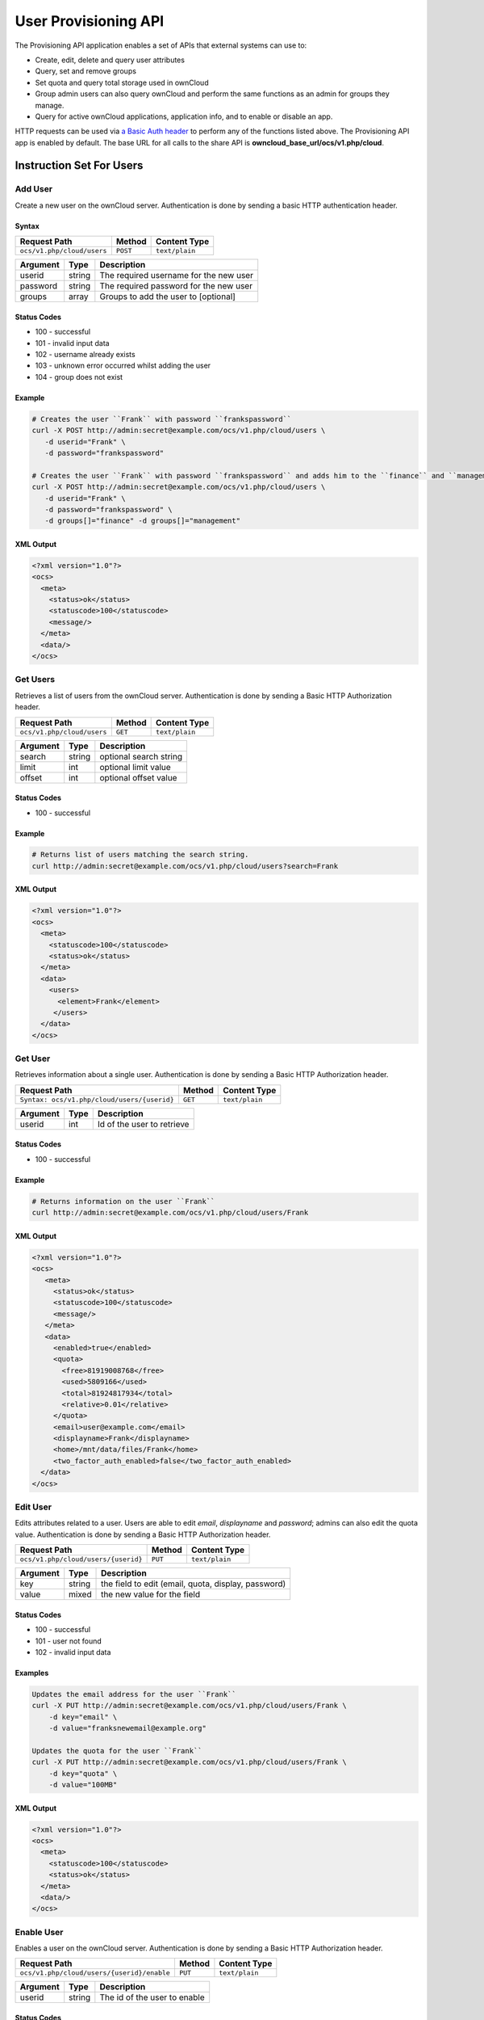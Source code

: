 =====================
User Provisioning API
=====================

The Provisioning API application enables a set of APIs that external systems can use to:

- Create, edit, delete and query user attributes
- Query, set and remove groups
- Set quota and query total storage used in ownCloud
- Group admin users can also query ownCloud and perform the same functions as an admin for groups they manage.
- Query for active ownCloud applications, application info, and to enable or disable an app.

HTTP requests can be used via `a Basic Auth header`_ to perform any of the functions listed above.
The Provisioning API app is enabled by default.
The base URL for all calls to the share API is **owncloud_base_url/ocs/v1.php/cloud**.

Instruction Set For Users
=========================

Add User
--------

Create a new user on the ownCloud server.
Authentication is done by sending a basic HTTP authentication header.

Syntax
^^^^^^

============================= ============ ==============
Request Path                  Method       Content Type
============================= ============ ==============
``ocs/v1.php/cloud/users``    ``POST``     ``text/plain``
============================= ============ ==============

======== ====== ======================================
Argument Type   Description
======== ====== ======================================
userid   string The required username for the new user
password string The required password for the new user
groups   array  Groups to add the user to [optional]
======== ====== ======================================

Status Codes
^^^^^^^^^^^^

* 100 - successful
* 101 - invalid input data
* 102 - username already exists
* 103 - unknown error occurred whilst adding the user
* 104 - group does not exist

Example
^^^^^^^

.. code-block:: console

  # Creates the user ``Frank`` with password ``frankspassword``
  curl -X POST http://admin:secret@example.com/ocs/v1.php/cloud/users \
     -d userid="Frank" \
     -d password="frankspassword"

  # Creates the user ``Frank`` with password ``frankspassword`` and adds him to the ``finance`` and ``management``groups
  curl -X POST http://admin:secret@example.com/ocs/v1.php/cloud/users \
     -d userid="Frank" \
     -d password="frankspassword" \
     -d groups[]="finance" -d groups[]="management"

XML Output
^^^^^^^^^^

.. code-block:: xml

 <?xml version="1.0"?>
 <ocs>
   <meta>
     <status>ok</status>
     <statuscode>100</statuscode>
     <message/>
   </meta>
   <data/>
 </ocs>

Get Users
---------

Retrieves a list of users from the ownCloud server.
Authentication is done by sending a Basic HTTP Authorization header.

========================== ======= ==============
Request Path               Method  Content Type
========================== ======= ==============
``ocs/v1.php/cloud/users`` ``GET`` ``text/plain``
========================== ======= ==============

======== ====== ======================================
Argument Type   Description
======== ====== ======================================
search   string optional search string
limit    int    optional limit value
offset   int    optional offset value
======== ====== ======================================

Status Codes
^^^^^^^^^^^^

* 100 - successful

Example
^^^^^^^

.. code-block:: console

  # Returns list of users matching the search string.
  curl http://admin:secret@example.com/ocs/v1.php/cloud/users?search=Frank

XML Output
^^^^^^^^^^

.. code-block:: xml

  <?xml version="1.0"?>
  <ocs>
    <meta>
      <statuscode>100</statuscode>
      <status>ok</status>
    </meta>
    <data>
      <users>
        <element>Frank</element>
       </users>
    </data>
  </ocs>

Get User
--------

Retrieves information about a single user.
Authentication is done by sending a Basic HTTP Authorization header.

=========================================== ======= ==============
Request Path                                Method  Content Type
=========================================== ======= ==============
``Syntax: ocs/v1.php/cloud/users/{userid}`` ``GET`` ``text/plain``
=========================================== ======= ==============

======== ====== ======================================
Argument Type   Description
======== ====== ======================================
userid   int    Id of the user to retrieve
======== ====== ======================================

Status Codes
^^^^^^^^^^^^

* 100 - successful

Example
^^^^^^^

.. code-block:: xml

  # Returns information on the user ``Frank``
  curl http://admin:secret@example.com/ocs/v1.php/cloud/users/Frank

XML Output
^^^^^^^^^^

.. code-block:: xml

  <?xml version="1.0"?>
  <ocs>
     <meta>
       <status>ok</status>
       <statuscode>100</statuscode>
       <message/>
     </meta>
     <data>
       <enabled>true</enabled>
       <quota>
         <free>81919008768</free>
         <used>5809166</used>
         <total>81924817934</total>
         <relative>0.01</relative>
       </quota>
       <email>user@example.com</email>
       <displayname>Frank</displayname>
       <home>/mnt/data/files/Frank</home>
       <two_factor_auth_enabled>false</two_factor_auth_enabled>
    </data>
  </ocs>

Edit User
---------

Edits attributes related to a user.
Users are able to edit *email*, *displayname* and *password*; admins can also edit the quota value.
Authentication is done by sending a Basic HTTP Authorization header.

=================================== ======= ==============
Request Path                        Method  Content Type
=================================== ======= ==============
``ocs/v1.php/cloud/users/{userid}`` ``PUT`` ``text/plain``
=================================== ======= ==============

======== ====== ===================================================
Argument Type   Description
======== ====== ===================================================
key      string the field to edit (email, quota, display, password)
value    mixed  the new value for the field
======== ====== ===================================================

Status Codes
^^^^^^^^^^^^

* 100 - successful
* 101 - user not found
* 102 - invalid input data

Examples
^^^^^^^^

.. code-block:: console

  Updates the email address for the user ``Frank``
  curl -X PUT http://admin:secret@example.com/ocs/v1.php/cloud/users/Frank \
      -d key="email" \
      -d value="franksnewemail@example.org"

  Updates the quota for the user ``Frank``
  curl -X PUT http://admin:secret@example.com/ocs/v1.php/cloud/users/Frank \
      -d key="quota" \
      -d value="100MB"

XML Output
^^^^^^^^^^

.. code-block:: xml

  <?xml version="1.0"?>
  <ocs>
    <meta>
      <statuscode>100</statuscode>
      <status>ok</status>
    </meta>
    <data/>
  </ocs>

Enable User
-----------

Enables a user on the ownCloud server.
Authentication is done by sending a Basic HTTP Authorization header.

========================================== ======== ==============
Request Path                               Method   Content Type
========================================== ======== ==============
``ocs/v1.php/cloud/users/{userid}/enable`` ``PUT``  ``text/plain``
========================================== ======== ==============

======== ====== ======================================
Argument Type   Description
======== ====== ======================================
userid   string The id of the user to enable
======== ====== ======================================

Status Codes
^^^^^^^^^^^^

* 100 - successful
* 101 - failure

Example
^^^^^^^

.. code-block:: console

  # Enable the user ``Frank``
  curl -X PUT http://admin:secret@example.com/ocs/v1.php/cloud/users/Frank/enable

XML Output
^^^^^^^^^^

.. code-block:: xml

  <?xml version="1.0"?>
  <ocs>
    <meta>
      <status>ok</status>
      <statuscode>100</statuscode>
       <message/>
    </meta>
    <data/>
  </ocs>

Disable User
------------

Disables a user on the ownCloud server.
Authentication is done by sending a Basic HTTP Authorization header.

=========================================== ======== ==============
Request Path                                Method   Content Type
=========================================== ======== ==============
``ocs/v1.php/cloud/users/{userid}/disable`` ``PUT``  ``text/plain``
=========================================== ======== ==============

======== ====== ======================================
Argument Type   Description
======== ====== ======================================
userid   string The id of the user to disable
======== ====== ======================================

Status Codes
^^^^^^^^^^^^

* 100 - successful
* 101 - failure

Example
^^^^^^^

.. code-block:: console

  # Disable the user ``Frank``
  curl -X PUT http://admin:secret@example.com/ocs/v1.php/cloud/users/Frank/disable

XML Output
^^^^^^^^^^

.. code-block:: xml

  <?xml version="1.0"?>
  <ocs>
    <meta>
      <status>ok</status>
      <statuscode>100</statuscode>
       <message/>
    </meta>
    <data/>
  </ocs>

Delete User
-----------

Deletes a user from the ownCloud server.
Authentication is done by sending a Basic HTTP Authorization header.

=================================== ========== ==============
Request Path                        Method     Content Type
=================================== ========== ==============
``ocs/v1.php/cloud/users/{userid}`` ``DELETE`` ``text/plain``
=================================== ========== ==============

======== ====== ======================================
Argument Type   Description
======== ====== ======================================
userid   string The id of the user to delete
======== ====== ======================================

Status Codes
^^^^^^^^^^^^

* 100 - successful
* 101 - failure

Example
^^^^^^^

.. code-block:: console

  # Deletes the user ``Frank``
  curl -X DELETE http://admin:secret@example.com/ocs/v1.php/cloud/users/Frank

XML Output
^^^^^^^^^^

.. code-block:: xml

  <?xml version="1.0"?>
  <ocs>
    <meta>
      <statuscode>100</statuscode>
      <status>ok</status>
    </meta>
    <data/>
  </ocs>

Get Groups
----------

Retrieves a list of groups the specified user is a member of.
Authentication is done by sending a Basic HTTP Authorization header.

========================================== ======= ==============
Request Path                               Method  Content Type
========================================== ======= ==============
``ocs/v1.php/cloud/users/{userid}/groups`` ``GET`` ``text/plain``
========================================== ======= ==============

======== ====== =========================================
Argument Type   Description
======== ====== =========================================
userid   string The id of the user to retrieve groups for
======== ====== =========================================

Status Codes
^^^^^^^^^^^^

* 100 - successful

Example
^^^^^^^

.. code-block:: console

  # Retrieves a list of groups of which ``Frank`` is a member
  curl http://admin:secret@example.com/ocs/v1.php/cloud/users/Frank/groups

XML Output
^^^^^^^^^^

.. code-block:: xml

  <?xml version="1.0"?>
  <ocs>
    <meta>
      <statuscode>100</statuscode>
      <status>ok</status>
    </meta>
    <data>
      <groups>
        <element>admin</element>
        <element>group1</element>
      </groups>
    </data>
  </ocs>

Add To Group
------------

Adds the specified user to the specified group.
Authentication is done by sending a Basic HTTP Authorization header.

========================================== ======== ==============
Request Path                               Method   Content Type
========================================== ======== ==============
``ocs/v1.php/cloud/users/{userid}/groups`` ``POST`` ``text/plain``
========================================== ======== ==============

======== ====== =========================================
Argument Type   Description
======== ====== =========================================
userid   string The id of the user to retrieve groups for
groupid  string The group to add the user to
======== ====== =========================================

Status Codes
^^^^^^^^^^^^

* 100 - successful
* 101 - no group specified
* 102 - group does not exist
* 103 - user does not exist
* 104 - insufficient privileges
* 105 - failed to add user to group

Example
^^^^^^^

.. code-block:: console

  # Adds the user ``Frank`` to the group ``newgroup``
  curl -X POST http://admin:secret@example.com/ocs/v1.php/cloud/users/Frank/groups -d groupid="newgroup"

XML Output
^^^^^^^^^^

.. code-block:: xml

  <?xml version="1.0"?>
  <ocs>
    <meta>
      <statuscode>100</statuscode>
      <status>ok</status>
    </meta>
    <data/>
  </ocs>

Remove From Group
-----------------

Removes the specified user from the specified group.
Authentication is done by sending a Basic HTTP Authorization header.

========================================== ========== ==============
Request Path                               Method     Content Type
========================================== ========== ==============
``ocs/v1.php/cloud/users/{userid}/groups`` ``DELETE`` ``text/plain``
========================================== ========== ==============

======== ====== =========================================
Argument Type   Description
======== ====== =========================================
userid   string The id of the user to retrieve groups for
groupid  string The group to remove the user from
======== ====== =========================================

Status Codes
^^^^^^^^^^^^

* 100 - successful
* 101 - no group specified
* 102 - group does not exist
* 103 - user does not exist
* 104 - insufficient privileges
* 105 - failed to remove user from group

Example
^^^^^^^

.. code-block:: console

  # Removes the user ``Frank`` from the group ``newgroup``
  curl -X DELETE http://admin:secret@example.com/ocs/v1.php/cloud/users/Frank/groups -d groupid="newgroup"

XML Output
^^^^^^^^^^

.. code-block:: xml

  <?xml version="1.0"?>
  <ocs>
    <meta>
      <statuscode>100</statuscode>
      <status>ok</status>
    </meta>
    <data/>
  </ocs>

Create Sub-admin
----------------

Makes a user the sub-admin of a group.
Authentication is done by sending a Basic HTTP Authorization header.

============================================= ======== ==============
Request Path                                   Method   Content Type
============================================= ======== ==============
``ocs/v1.php/cloud/users/{userid}/subadmins`` ``POST`` ``text/plain``
============================================= ======== ==============

======== ====== ===============================================
Argument Type   Description
======== ====== ===============================================
userid   string The id of the user to be made a sub-admin
groupid  string the group of which to make the user a sub-admin
======== ====== ===============================================

Status Codes
^^^^^^^^^^^^

* 100 - successful
* 101 - user does not exist
* 102 - group does not exist
* 103 - unknown failure

Example
^^^^^^^

.. code-block:: console

  # Makes the user ``Frank`` a sub-admin of the ``group`` group
  curl -X POST https://admin:secret@example.com/ocs/v1.php/cloud/users/Frank/subadmins -d groupid="group"

XML Output
^^^^^^^^^^

.. code-block:: xml

  <?xml version="1.0"?>
  <ocs>
    <meta>
      <statuscode>100</statuscode>
      <status>ok</status>
    </meta>
    <data/>
  </ocs>

Remove Sub-admin
----------------

Removes the sub-admin rights for the user specified from the group specified.
Authentication is done by sending a Basic HTTP Authorization header.

============================================= ========== ==============
Request Path                                   Method     Content Type
============================================= ========== ==============
``ocs/v1.php/cloud/users/{userid}/subadmins`` ``DELETE`` ``text/plain``
============================================= ========== ==============

======== ====== ==========================================================
Argument Type   Description
======== ====== ==========================================================
userid   string the id of the user to retrieve groups for
groupid  string the group from which to remove the user's sub-admin rights
======== ====== ==========================================================

Status Codes
^^^^^^^^^^^^

* 100 - successful
* 101 - user does not exist
* 102 - user is not a sub-admin of the group / group does not exist
* 103 - unknown failure

Example
^^^^^^^

::

  # Removes ``Frank's`` sub-admin rights from the ``oldgroup`` group
  curl -X DELETE https://admin:secret@example.com/ocs/v1.php/cloud/users/Frank/subadmins -d groupid="oldgroup"

XML Output
^^^^^^^^^^

.. code-block:: xml

  <?xml version="1.0"?>
  <ocs>
    <meta>
      <statuscode>100</statuscode>
      <status>ok</status>
    </meta>
    <data/>
  </ocs>

Get Sub-admin Groups
--------------------

Returns the groups in which the user is a sub-admin.
Authentication is done by sending a Basic HTTP Authorization header.

============================================= ======= ==============
Request Path                                   Method  Content Type
============================================= ======= ==============
``ocs/v1.php/cloud/users/{userid}/subadmins`` ``GET`` ``text/plain``
============================================= ======= ==============

======== ====== ===================================================
Argument Type   Description
======== ====== ===================================================
userid   string The id of the user to retrieve sub-admin groups for
======== ====== ===================================================

Status Codes
^^^^^^^^^^^^

* 100 - successful
* 101 - user does not exist
* 102 - unknown failure

Example
^^^^^^^

.. code-block:: console

  # Returns the groups of which ``Frank`` is a sub-admin
  curl -X GET https://admin:secret@example.com/ocs/v1.php/cloud/users/Frank/subadmins

XML Output
^^^^^^^^^^

.. code-block:: xml

  <?xml version="1.0"?>
  <ocs>
    <meta>
        <status>ok</status>
        <statuscode>100</statuscode>
      <message/>
    </meta>
    <data>
      <element>testgroup</element>
    </data>
  </ocs>

Instruction Set For Groups
==========================

Get Groups
----------

Retrieves a list of groups from the ownCloud server.
Authentication is done by sending a Basic HTTP Authorization header.

=========================== ======= ==============
Request Path                Method  Content Type
=========================== ======= ==============
``ocs/v1.php/cloud/groups`` ``GET`` ``text/plain``
=========================== ======= ==============

======== ====== ======================================
Argument Type   Description
======== ====== ======================================
search   string optional search string
limit    int    optional limit value
offset   int    optional offset value
======== ====== ======================================

Status Codes
^^^^^^^^^^^^

* 100 - successful

Example
^^^^^^^

.. code-block:: console

  # Returns list of groups matching the search string.
  curl http://admin:secret@example.com/ocs/v1.php/cloud/groups?search=admi

XML Output
^^^^^^^^^^

.. code-block:: xml

  <?xml version="1.0"?>
  <ocs>
    <meta>
      <statuscode>100</statuscode>
      <status>ok</status>
    </meta>
    <data>
      <groups>
        <element>admin</element>
      </groups>
    </data>
  </ocs>

Add Group
---------

Adds a new group.
Authentication is done by sending a Basic HTTP Authorization header.

=========================== ========= ==============
Request Path                Method    Content Type
=========================== ========= ==============
``ocs/v1.php/cloud/groups`` ``POST``  ``text/plain``
=========================== ========= ==============

======== ====== ====================
Argument Type   Description
======== ====== ====================
groupid  string the new group’s name
======== ====== ====================

Status Codes
^^^^^^^^^^^^

* 100 - successful
* 101 - invalid input data
* 102 - group already exists
* 103 - failed to add the group

Example
^^^^^^^

.. code-block:: console

  # Adds a new group called ``newgroup``
  curl -X POST http://admin:secret@example.com/ocs/v1.php/cloud/groups -d groupid="newgroup"

XML Output
^^^^^^^^^^

.. code-block:: xml

  <?xml version="1.0"?>
  <ocs>
    <meta>
      <statuscode>100</statuscode>
      <status>ok</status>
    </meta>
    <data/>
  </ocs>

Get Group
---------

Retrieves a list of group members.
Authentication is done by sending a Basic HTTP Authorization header.

===================================== ======= ==============
Request Path                          Method  Content Type
===================================== ======= ==============
``ocs/v1.php/cloud/groups/{groupid}`` ``GET`` ``text/plain``
===================================== ======= ==============

======== ====== ===================================
Argument Type   Description
======== ====== ===================================
groupid  string The group id to return members from
======== ====== ===================================

Status Codes
^^^^^^^^^^^^

* 100 - successful

Example
^^^^^^^

.. code-block:: console

  # Returns a list of users in the ``admin`` group
  curl http://admin:secret@example.com/ocs/v1.php/cloud/groups/admin

XML Output
^^^^^^^^^^

.. code-block:: xml

  <?xml version="1.0"?>
  <ocs>
    <meta>
      <statuscode>100</statuscode>
      <status>ok</status>
    </meta>
    <data>
      <users>
        <element>Frank</element>
      </users>
    </data>
  </ocs>

Get Sub-admins
--------------

Returns sub-admins of the group.
Authentication is done by sending a Basic HTTP Authorization header.

=============================================== ======= ==============
Request Path                                     Method  Content Type
=============================================== ======= ==============
``ocs/v1.php/cloud/groups/{groupid}/subadmins`` ``GET`` ``text/plain``
=============================================== ======= ==============

======== ====== ======================================
Argument Type   Description
======== ====== ======================================
groupid  string The group id to get sub-admins for
======== ====== ======================================

Status Codes
^^^^^^^^^^^^

* 100 - successful
* 101 - group does not exist
* 102 - unknown failure

Example
^^^^^^^

.. code-block:: console

  # Return the sub-admins of the group: ``mygroup``
  curl https://admin:secret@example.com/ocs/v1.php/cloud/groups/mygroup/subadmins

XML Output
^^^^^^^^^^

.. code-block:: xml

  <?xml version="1.0"?>
  <ocs>
    <meta>
      <status>ok</status>
      <statuscode>100</statuscode>
      <message/>
    </meta>
    <data>
      <element>Tom</element>
    </data>
  </ocs>

Delete Group
------------

Removes a group.
Authentication is done by sending a Basic HTTP Authorization header.

===================================== ========== ==============
Request Path                          Method     Content Type
===================================== ========== ==============
``ocs/v1.php/cloud/groups/{groupid}`` ``DELETE`` ``text/plain``
===================================== ========== ==============

======== ====== ======================================
Argument Type   Description
======== ====== ======================================
groupid  string the group to delete
======== ====== ======================================

Status Codes
^^^^^^^^^^^^

* 100 - successful
* 101 - group does not exist
* 102 - failed to delete group

Example
^^^^^^^

.. code-block:: console

  # Delete the group ``mygroup``
  curl -X DELETE http://admin:secret@example.com/ocs/v1.php/cloud/groups/mygroup

XML Output
^^^^^^^^^^

.. code-block:: xml

  <?xml version="1.0"?>
  <ocs>
    <meta>
      <statuscode>100</statuscode>
      <status>ok</status>
    </meta>
    <data/>
  </ocs>

Instruction Set For Apps
=========================

Get Apps
--------

Returns a list of apps installed on the ownCloud server.
Authentication is done by sending a Basic HTTP Authorization header.

========================== ======= ==============
Request Path               Method  Content Type
========================== ======= ==============
``ocs/v1.php/cloud/apps/`` ``GET`` ``text/plain``
========================== ======= ==============

======== ====== ======================================
Argument Type   Description
======== ====== ======================================
filter   string Whether to retrieve enabled or disable
                apps. Available values are ``enabled``
                and ``disabled``.
======== ====== ======================================

Status Codes
^^^^^^^^^^^^

* 100 - successful
* 101 - invalid input data

Example
^^^^^^^

.. code-block:: console

  # Gets enabled apps
  curl http://admin:secret@example.com/ocs/v1.php/cloud/apps?filter=enabled

XML Output
^^^^^^^^^^

.. code-block:: xml

  <?xml version="1.0"?>
  <ocs>
    <meta>
      <statuscode>100</statuscode>
      <status>ok</status>
    </meta>
    <data>
      <apps>
        <element>files</element>
        <element>provisioning_api</element>
      </apps>
    </data>
  </ocs>

Get App Info
------------

Provides information on a specific application.
Authentication is done by sending a Basic HTTP Authorization header.

================================= ======= ==============
Request Path                      Method  Content Type
================================= ======= ==============
``ocs/v1.php/cloud/apps/{appid}`` ``GET`` ``text/plain``
================================= ======= ==============

======== ====== ======================================
Argument Type   Description
======== ====== ======================================
appid    string The app to retrieve information for
======== ====== ======================================

Status Codes
^^^^^^^^^^^^

* 100 - successful

Example
^^^^^^^

.. code-block:: console

  # Get app info for the ``files`` app
  curl http://admin:secret@example.com/ocs/v1.php/cloud/apps/files

XML Output
^^^^^^^^^^

.. code-block:: xml

  <?xml version="1.0"?>
  <ocs>
    <meta>
      <statuscode>100</statuscode>
      <status>ok</status>
    </meta>
    <data>
      <info/>
      <remote>
        <files>appinfo/remote.php</files>
        <webdav>appinfo/remote.php</webdav>
        <filesync>appinfo/filesync.php</filesync>
      </remote>
      <public/>
      <id>files</id>
      <name>Files</name>
      <description>File Management</description>
      <licence>AGPL</licence>
      <author>Robin Appelman</author>
      <require>4.9</require>
      <shipped>true</shipped>
      <standalone></standalone>
      <default_enable></default_enable>
      <types>
        <element>filesystem</element>
      </types>
    </data>
  </ocs>

Enable
------

Enable an app.
Authentication is done by sending a Basic HTTP Authorization header.

================================= ======== ==============
Request Path                      Method   Content Type
================================= ======== ==============
``ocs/v1.php/cloud/apps/{appid}`` ``POST`` ``text/plain``
================================= ======== ==============

======== ====== ======================================
Argument Type   Description
======== ====== ======================================
appid    string The id of the app to enable
======== ====== ======================================

Status Codes
^^^^^^^^^^^^

* 100 - successful

Example
^^^^^^^

.. code-block:: console

  # Enable the ``files_texteditor`` app
  curl -X POST http://admin:secret@example.com/ocs/v1.php/cloud/apps/files_texteditor

XML Output
^^^^^^^^^^

.. code-block:: xml

  <?xml version="1.0"?>
  <ocs>
    <meta>
      <statuscode>100</statuscode>
      <status>ok</status>
    </meta>
  </ocs>

Disable
-------

Disables the specified app. Authentication is done by sending a Basic HTTP Authorization header.

================================= ========== ==============
Request Path                      Method     Content Type
================================= ========== ==============
``ocs/v1.php/cloud/apps/{appid}`` ``DELETE`` ``text/plain``
================================= ========== ==============

======== ====== ======================================
Argument Type   Description
======== ====== ======================================
appid    string The id of the app to disable
======== ====== ======================================

Status Codes
^^^^^^^^^^^^

* 100 - successful

Example
^^^^^^^

.. code-block:: console

  Disable the ``files_texteditor`` app
  curl -X DELETE http://admin:secret@example.com/ocs/v1.php/cloud/apps/files_texteditor

XML Output
^^^^^^^^^^

.. code-block:: xml

  <?xml version="1.0"?>
  <ocs>
    <meta>
      <statuscode>100</statuscode>
      <status>ok</status>
    </meta>
  </ocs>

.. Links

.. _a Basic Auth header: https://en.wikipedia.org/wiki/Basic_access_authentication
